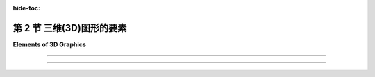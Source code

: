 :hide-toc:

第 2 节 三维(3D)图形的要素
============================

**Elements of 3D Graphics**

.. tab:: 中文

    当我们转向3D图形时，我们发现最常见的方法与 **矢量图形** (:term:`vector graphics`) 更相似，而不是 **光栅图形** (:term:`raster graphics`) 。也就是说，图像的内容被指定为一组几何对象的列表。这种技术称为 **几何建模** (:term:`geometric modeling`) 。起点是构建一个“人工3D世界”，作为在三维空间中排列的简单几何形状的集合。这些对象可以具有 **属性** (:term:`attributes`) ，结合世界的全局属性，确定对象的外观。通常，基本形状的范围非常有限，可能仅包括点、线段和三角形。如果一个更复杂的形状，例如多边形或球体，不被认为是基本形状，那么它可以被构建或近似为更基本的形状的集合。为了制作场景的二维图像，将场景从三维 **投影** (:term:`projected`) 到二维。投影相当于对场景拍摄照片。让我们稍微详细地看一下它是如何工作的。

    首先是几何...... 我们从一个空的3D空间或“世界”开始。当然，这个空间只在概念上存在，但将其视为真实并且能够在脑海中可视化是有用的。该空间需要一个 **坐标系** (:term:`coordinate system`) ，将空间中的每个点与三个数字相关联，通常称为点的x、y和z坐标。这个坐标系称为“世界坐标(world coordinates)”。

    我们想要在世界中建立一个场景，由几何对象组成。例如，我们可以通过给出线段的两个端点的坐标来指定场景中的一条线段，通过给出三角形的三个顶点的坐标来指定一个三角形。我们要处理的最小的构建块，例如线段和三角形，称为 **几何基元** (:term:`geometric primitives`) 。不同的图形系统提供不同的基元集合，但在许多情况下，只考虑非常基本的形状，例如线条和三角形。一个复杂的场景可能包含大量的基元，通过为每个单独的基元给出显式坐标来创建场景将非常困难。任何程序员应该立即猜到的解决方案是将基元组合成可重复使用的组件。例如，对于包含多辆汽车的场景，我们可以创建一个车轮的几何模型。一辆汽车可以建模为四个车轮以及其他组件模型的集合。然后我们可以在场景中使用几个汽车模型的副本。请注意，一旦设计了一个几何模型，它就可以作为更复杂模型中的组件使用。这被称为 **分层建模** (:term:`hierarchical modeling`) 。

    假设我们已经用几何基元构建了一个车轮模型。当将该车轮移动到汽车模型中的位置时，所有基元的坐标都必须调整。那么通过构建车轮我们究竟获得了什么？关键在于车轮中的所有坐标都以相同的方式调整。也就是说，为了将车轮放置在汽车中，我们只需要指定一个应用于整个车轮的单一调整。所使用的“调整”类型称为 **几何变换** (:term:`geometric transform`) 。几何变换用于调整几何对象的大小、方向和位置。当制作汽车模型时，我们建立一个车轮。然后我们对车轮模型应用四个不同的变换，以将四个车轮添加到汽车中。同样，我们可以通过对同一汽车模型应用不同的变换，向场景中添加几辆汽车。

    三种最基本的几何变换称为 **缩放** (:term:`scaling`) 、 **旋转** (:term:`rotation`) 和 **平移** (:term:`translation`) 。缩放变换用于设置对象的大小，即通过某个指定因子使其变大或变小。旋转变换用于设置对象的方向，通过围绕某个特定轴旋转一定角度来旋转对象。平移变换用于设置对象的位置，通过将其从原始位置移动一定量来平移它。在本书中，我们将首先在二维中遇到这些变换，因为它们更容易理解。但在3D图形中，它们变得真正重要。

.. tab:: 英文

    When we turn to 3D graphics, we find that the most common approaches have more in common with vector graphics than with raster graphics. That is, the content of an image is specified as a list of geometric objects. The technique is referred to as geometric modeling. The starting point is to construct an "artificial 3D world" as a collection of simple geometric shapes, arranged in three-dimensional space. The objects can have attributes that, combined with global properties of the world, determine the appearance of the objects. Often, the range of basic shapes is very limited, perhaps including only points, line segments, and triangles. A more complex shape such as a polygon or sphere can be built or approximated as a collection of more basic shapes, if it is not itself considered to be basic. To make a two-dimensional image of the scene, the scene is projected from three dimensions down to two dimensions. Projection is the equivalent of taking a photograph of the scene. Let's look at how it all works in a little more detail.

    First, the geometry.... We start with an empty 3D space or "world." Of course, this space exists only conceptually, but it's useful to think of it as real and to be able to visualize it in your mind. The space needs a coordinate system that associates each point in the space with three numbers, usually referred to as the x, y, and z coordinates of the point. This coordinate system is referred to as "world coordinates."

    We want to build a scene inside the world, made up of geometric objects. For example, we can specify a line segment in the scene by giving the coordinates of its two endpoints, and we can specify a triangle by giving the coordinates of its three vertices. The smallest building blocks that we have to work with, such as line segments and triangles, are called geometric primitives. Different graphics systems make different sets of primitives available, but in many cases only very basic shapes such as lines and triangles are considered primitive. A complex scene can contain a large number of primitives, and it would be very difficult to create the scene by giving explicit coordinates for each individual primitive. The solution, as any programmer should immediately guess, is to chunk together primitives into reusable components. For example, for a scene that contains several automobiles, we might create a geometric model of a wheel. An automobile can be modeled as four wheels together with models of other components. And we could then use several copies of the automobile model in the scene. Note that once a geometric model has been designed, it can be used as a component in more complex models. This is referred to as hierarchical modeling.

    Suppose that we have constructed a model of a wheel out of geometric primitives. When that wheel is moved into position in the model of an automobile, the coordinates of all of its primitives will have to be adjusted. So what exactly have we gained by building the wheel? The point is that all of the coordinates in the wheel are adjusted in the same way. That is, to place the wheel in the automobile, we just have to specify a single adjustment that is applied to the wheel as a whole. The type of "adjustment" that is used is called a geometric transform (or geometric transformation). A geometric transform is used to adjust the size, orientation, and position of a geometric object. When making a model of an automobile, we build one wheel. We then apply four different transforms to the wheel model to add four copies of the wheel to the automobile. Similarly, we can add several automobiles to a scene by applying different transforms to the same automobile model.

    The three most basic kinds of geometric transform are called scaling, rotation, and translation. A scaling transform is used to set the size of an object, that is, to make it bigger or smaller by some specified factor. A rotation transform is used to set an object's orientation, by rotating it by some angle about some specific axis. A translation transform is used to set the position of an object, by displacing it by a given amount from its original position. In this book, we will meet these transformations first in two dimensions, where they are easier to understand. But it is in 3D graphics that they become truly essential.

----

.. tab:: 中文

    **接下来是外观...** 单独的几何形状并不是很有趣。你必须能够设置它们的外观。这是通过给几何对象分配 **属性** (:term:`attributes`) 来完成的。一个明显的属性是颜色，但实现逼真的外观远比简单地为每个基元指定一个颜色要复杂得多。在3D图形中，我们通常不谈论颜色，而是谈论 **材质** (:term:`material`) 。这里的材质指的是确定表面固有视觉外观的属性。基本上，这意味着表面与击中表面的光线如何相互作用。材质属性可以包括基本颜色以及其他属性，如光泽度(shininess)、粗糙度(roughness)和透明度(transparency)。

    最有用的材质属性之一是 **纹理** (:term:`texture`) 。在最一般的术语中，纹理是一种在表面点与点之间变化材质属性的方式。纹理最常见的用途是允许不同点有不同的颜色。这通常是通过使用二维图像作为纹理来实现的。图像可以应用到表面上，使得图像看起来像是“绘制”在表面上。然而，纹理也可以指变化的值，比如透明度或“凹凸不平”。纹理允许我们在不使用大量几何基元的情况下为场景添加细节；而是使用较少数量的带有纹理的基元。

    材质是对象的 `固有属性` (intrinsic property)，但对象的实际外观还取决于对象所处的环境。在现实世界中，除非环境中有一些光线，否则你看不到任何东西。在3D图形中也是如此：你必须在场景中添加 **模拟光源** (simulated :term:`lighting`)。场景中可以有几个光源。每个光源都可以有自己的颜色、强度和方向或位置。然后，来自这些光源的光将与场景中对象的材质属性相互作用。图形系统中的光照支持可以从相当简单到非常复杂和计算密集的范围内。

.. tab:: 英文

    **Next, appearance....** Geometric shapes by themselves are not very interesting. You have to be able to set their appearance. This is done by assigning attributes to the geometric objects. An obvious attribute is color, but getting a realistic appearance turns out to be a lot more complicated than simply specifying a color for each primitive. In 3D graphics, instead of color, we usually talk about material. The term material here refers to the properties that determine the intrinsic visual appearance of a surface. Essentially, this means how the surface interacts with light that hits the surface. Material properties can include a basic color as well as other properties such as shininess, roughness, and transparency.

    One of the most useful kinds of material property is a texture. In most general terms, a texture is a way of varying material properties from point-to-point on a surface. The most common use of texture is to allow different colors for different points. This is often done by using a 2D image as a texture. The image can be applied to a surface so that the image looks like it is "painted" onto the surface. However, texture can also refer to changing values for things like transparency or "bumpiness." Textures allow us to add detail to a scene without using a huge number of geometric primitives; instead, you can use a smaller number of textured primitives.

    A material is an intrinsic property of an object, but the actual appearance of the object also depends on the environment in which the object is viewed. In the real world, you don't see anything unless there is some light in the environment. The same is true in 3D graphics: you have to add simulated lighting to a scene. There can be several sources of light in a scene. Each light source can have its own color, intensity, and direction or position. The light from those sources will then interact with the material properties of the objects in the scene. Support for lighting in a graphics system can range from fairly simple to very complex and computationally intensive.

----

.. tab:: 中文

    **最后，图像...** 一般来说，3D图形的最终目标是生成3D世界的2D图像。从3D到2D的转换涉及 **视图** (:term:`viewing`) 和 **投影** (:term:`projection`)。当从不同的视角观察时，世界看起来不同。为了设置一个视角，我们需要指定观察者的位置和观察者的朝向。还需要指定一个“上(up)”方向，即在最终图像中将指向上方的方向。这可以被看作是将一个“虚拟相机”放置到场景中。一旦视图设置好了，从那个视角看到的世界可以投影到2D中。投影类似于使用相机拍照。

    最终的3D图形步骤是将颜色分配给2D图像中的单个像素。这个过程称为 **光栅化** (:term:`rasterization`)，而生成图像的整个过程被称为 **渲染** (:term:`rendering`) 场景。

    在许多情况下，最终的目标不是创建单个图像，而是创建一个 **动画** (:term:`animation`)，其中包含一系列显示不同时刻世界的图像。在动画中，从序列中的一个图像到下一个图像有微小的变化。场景的几乎任何方面在动画期间都可以发生变化，包括基元的坐标、变换、材质属性和视图。例如，可以通过逐渐增加应用于对象的缩放变换中的比例因子来使对象在动画过程中增长。在动画期间改变视图可以使得效果看起来是在场景中移动或飞行。当然，计算所需的变化可能会很困难。有许多技术可以帮助进行计算。其中最重要的之一是使用“物理引擎(physics engine)”，它根据物理定律计算对象的运动和相互作用。（然而，本书不会介绍物理引擎。）

.. tab:: 英文

    **Finally, the image....** In general, the ultimate goal of 3D graphics is to produce 2D images of the 3D world. The transformation from 3D to 2D involves viewing and projection. The world looks different when seen from different points of view. To set up a point of view, we need to specify the position of the viewer and the direction that the viewer is looking. It is also necessary to specify an "up" direction, a direction that will be pointing upwards in the final image. This can be thought of as placing a "virtual camera" into the scene. Once the view is set up, the world as seen from that point of view can be projected into 2D. Projection is analogous to taking a picture with the camera.

    The final step in 3D graphics is to assign colors to individual pixels in the 2D image. This process is called rasterization, and the whole process of producing an image is referred to as rendering the scene.

    In many cases the ultimate goal is not to create a single image, but to create an animation, consisting of a sequence of images that show the world at different times. In an animation, there are small changes from one image in the sequence to the next. Almost any aspect of a scene can change during an animation, including coordinates of primitives, transformations, material properties, and the view. For example, an object can be made to grow over the course of an animation by gradually increasing the scale factor in a scaling transformation that is applied to the object. And changing the view during an animation can give the effect of moving or flying through the scene. Of course, it can be difficult to compute the necessary changes. There are many techniques to help with the computation. One of the most important is to use a "physics engine," which computes the motion and interaction of objects based on the laws of physics. (However, you won't learn about physics engines in this book.)
